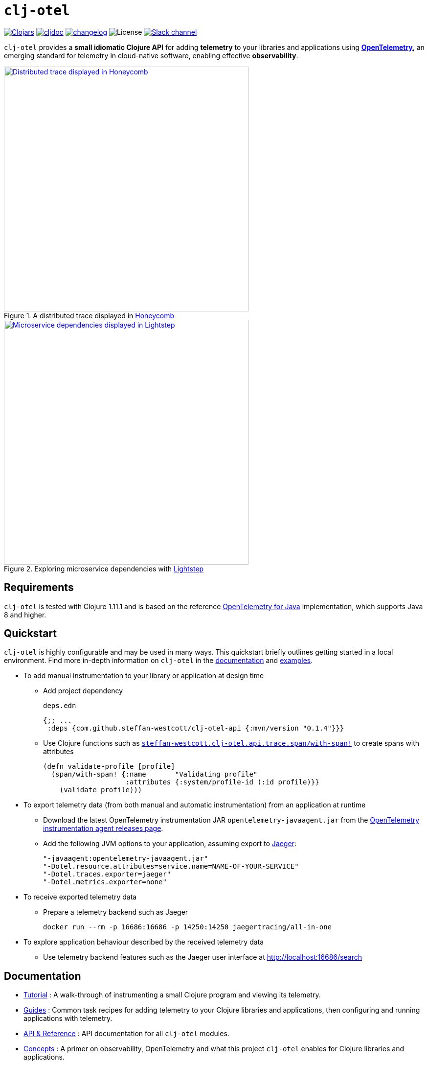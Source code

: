 = `clj-otel`

image:https://img.shields.io/clojars/v/com.github.steffan-westcott/clj-otel-api?logo=clojure&logoColor=white[Clojars,link=https://clojars.org/com.github.steffan-westcott/clj-otel-api]
ifndef::env-cljdoc[]
image:https://cljdoc.org/badge/com.github.steffan-westcott/clj-otel-api[cljdoc,link=https://cljdoc.org/d/com.github.steffan-westcott/clj-otel-api/CURRENT]
endif::[]
image:https://img.shields.io/badge/changelog-grey[changelog,link=CHANGELOG.adoc]
image:https://img.shields.io/github/license/steffan-westcott/clj-otel[License]
image:https://img.shields.io/badge/clojurians-clj--otel-blue.svg?logo=slack[Slack channel,link=https://clojurians.slack.com/messages/clj-otel]

`clj-otel` provides a *small idiomatic Clojure API* for adding *telemetry* to your libraries and applications using https://opentelemetry.io/[*OpenTelemetry*], an emerging standard for telemetry in cloud-native software, enabling effective *observability*.

.A distributed trace displayed in https://www.honeycomb.io/[Honeycomb]
image::doc/images/honeycomb-trace.png[Distributed trace displayed in Honeycomb,width=500,link="doc/images/honeycomb-trace.png?raw=true"]

.Exploring microservice dependencies with https://lightstep.com/[Lightstep]
image::doc/images/lightstep-service-diagram.png[Microservice dependencies displayed in Lightstep,width=500,link="doc/images/lightstep-service-diagram.png?raw=true"]

== Requirements

`clj-otel` is tested with Clojure 1.11.1 and is based on the reference https://github.com/open-telemetry/opentelemetry-java[OpenTelemetry for Java] implementation, which supports Java 8 and higher.

== Quickstart

`clj-otel` is highly configurable and may be used in many ways.
This quickstart briefly outlines getting started in a local environment.
Find more in-depth information on `clj-otel` in the xref:_documentation[documentation] and xref:_examples[examples].

* To add manual instrumentation to your library or application at design time
** Add project dependency
+
.`deps.edn`
[source,clojure]
----
{;; ...
 :deps {com.github.steffan-westcott/clj-otel-api {:mvn/version "0.1.4"}}}
----
** Use Clojure functions such as https://cljdoc.org/d/com.github.steffan-westcott/clj-otel-api/CURRENT/api/steffan-westcott.clj-otel.api.trace.span#with-span![`steffan-westcott.clj-otel.api.trace.span/with-span!`] to create spans with attributes
+
[source,clojure]
----
(defn validate-profile [profile]
  (span/with-span! {:name       "Validating profile"
                    :attributes {:system/profile-id (:id profile)}}
    (validate profile)))
----

* To export telemetry data (from both manual and automatic instrumentation) from an application at runtime
** Download the latest OpenTelemetry instrumentation JAR `opentelemetry-javaagent.jar` from the https://github.com/open-telemetry/opentelemetry-java-instrumentation/releases[OpenTelemetry instrumentation agent releases page].
** Add the following JVM options to your application, assuming export to https://www.jaegertracing.io/[Jaeger]:
+
----
"-javaagent:opentelemetry-javaagent.jar"
"-Dotel.resource.attributes=service.name=NAME-OF-YOUR-SERVICE"
"-Dotel.traces.exporter=jaeger"
"-Dotel.metrics.exporter=none"
----

* To receive exported telemetry data
** Prepare a telemetry backend such as Jaeger
+
[source,bash]
----
docker run --rm -p 16686:16686 -p 14250:14250 jaegertracing/all-in-one
----

* To explore application behaviour described by the received telemetry data
** Use telemetry backend features such as the Jaeger user interface at http://localhost:16686/search

[#_documentation]
== Documentation

* link:doc/tutorial.adoc[Tutorial] : A walk-through of instrumenting a small Clojure program and viewing its telemetry.
* link:doc/guides.adoc[Guides] : Common task recipes for adding telemetry to your Clojure libraries and applications, then configuring and running applications with telemetry.
* link:doc/reference.adoc[API & Reference] : API documentation for all `clj-otel` modules.
* link:doc/concepts.adoc[Concepts] : A primer on observability, OpenTelemetry and what this project `clj-otel` enables for Clojure libraries and applications.

[#_examples]
== Examples

Find complete example applications in the `examples` directory.
The examples aim to show:

* Adding automatic and manual instrumentation to applications
* Configuring and running applications that export telemetry data
* Viewing telemetry data in backends

See more xref:doc/examples.adoc[information on configuring and running the examples].

== Project status

* `clj-otel` is a young, alpha grade project that has yet to be exercised in a production setting.
Breaking API changes may still be made, but there should be few, if any.
* For manual instrumentation:
** Coverage of the Traces API is complete.
** Trace semantics conventions support for https://github.com/open-telemetry/opentelemetry-specification/blob/main/specification/trace/semantic_conventions/exceptions.md[recording exceptions] is complete.
Support for https://github.com/open-telemetry/opentelemetry-specification/blob/main/specification/trace/semantic_conventions/http.md[HTTP spans] is limited by HTTP client/server abstractions and will never be as thorough as that provided by automatic instrumentation.
** Support for wrapping asynchronous Clojure code in spans is complete.
The API is minimal and low-level, supporting any async library that works with callbacks.
Perhaps with community feedback, this will be expanded to add more specialised support for popular async libraries.
Code for creating spans around `core.async` channels can be found in the examples, specifically the `<with-span-binding` macro.
** There is presently no coverage of the Metrics or Logs API.
Work on these will commence shortly.
* Coverage of the programmatic configuration of the OpenTelemetry SDK is complete.

== TODO

* For manual instrumentation:
** Add Metrics and Logs API support.
** Consider supporting more https://github.com/open-telemetry/opentelemetry-specification/tree/main/specification/trace/semantic_conventions[trace semantics conventions].
* Maintain parity with the latest version of https://github.com/open-telemetry/opentelemetry-java[`opentelemetry-java`].
* Implement integration tests using https://github.com/javahippie/clj-test-containers[clj-test-containers] or similar.
* Consider ClojureScript OpenTelemetry support in the browser and node.js using https://github.com/open-telemetry/opentelemetry-js[`opentelemetry-js`]; this will likely be a separate project.

== Changelog

See xref:CHANGELOG.adoc[changelog]

== Contributing & contact

The *most needed* contribution is *experience reports* of `clj-otel` use in production systems.
I am keen to hear of usages of `clj-otel` and any problems and successes.
`clj-otel` is a very young project, so now is an ideal time to provide *feedback* on the API design as improvements can be made freely.

I will be happy to consider pull requests for minor changes, but I may not accept more significant changes while I make a start on some items in the TODO list.

For questions or feedback on `clj-otel`, contact me on the https://clojurians.slack.com/messages/clj-otel[`#clj-otel`] channel in http://clojurians.net/[Clojurians Slack], user `steffan`.

== Development

=== Requirements

To develop `clj-otel`, you should first install the following tools:

* https://clojure.org/guides/deps_and_cli[Clojure CLI tools]
* https://github.com/clj-kondo/clj-kondo/blob/master/doc/install.md[`clj-kondo` executable binary]
* https://github.com/kkinnear/zprint#get-zprint[`zprint` executable binary]

=== Developing

* Enable the `:dev` alias in any REPL session to ensure dependencies on `clj-otel-*` modules use `:local/root` versions; this enables the development of modules and their dependents without installing the modules for each change to take effect.
* Get information on available build scripts with this command:
+
[source,bash]
----
clojure -A:deps -T:build help/doc
----
* Before making any pull requests, please ensure the source code has been linted and formatted with these commands:
+
[source,bash]
----
clojure -T:build lint
clojure -T:build fmt
----

== Acknowledgements

I want to thank:

* You (yes, you) for having the curiosity to look into this project.
Thank you.
* My friends Golnaz and Nimmo, for pointing me in the direction of observability and OpenTelemetry.
Without them, I wouldn't have had the idea to do this project.
* The OpenTelemetry community and all makers of telemetry backends for making the effective observability of systems a tangible reality.
Cloud-native software is so complex now, we need all the help we can get to understand how well it is (or is not) working.
* The https://diataxis.fr/[Diátaxis Documentation Framework], for a simple way to structure technical documentation.

== License

Copyright © 2021-2022 Steffan Westcott +
Distributed under the http://www.apache.org/licenses/LICENSE-2.0[Apache License v2.0]